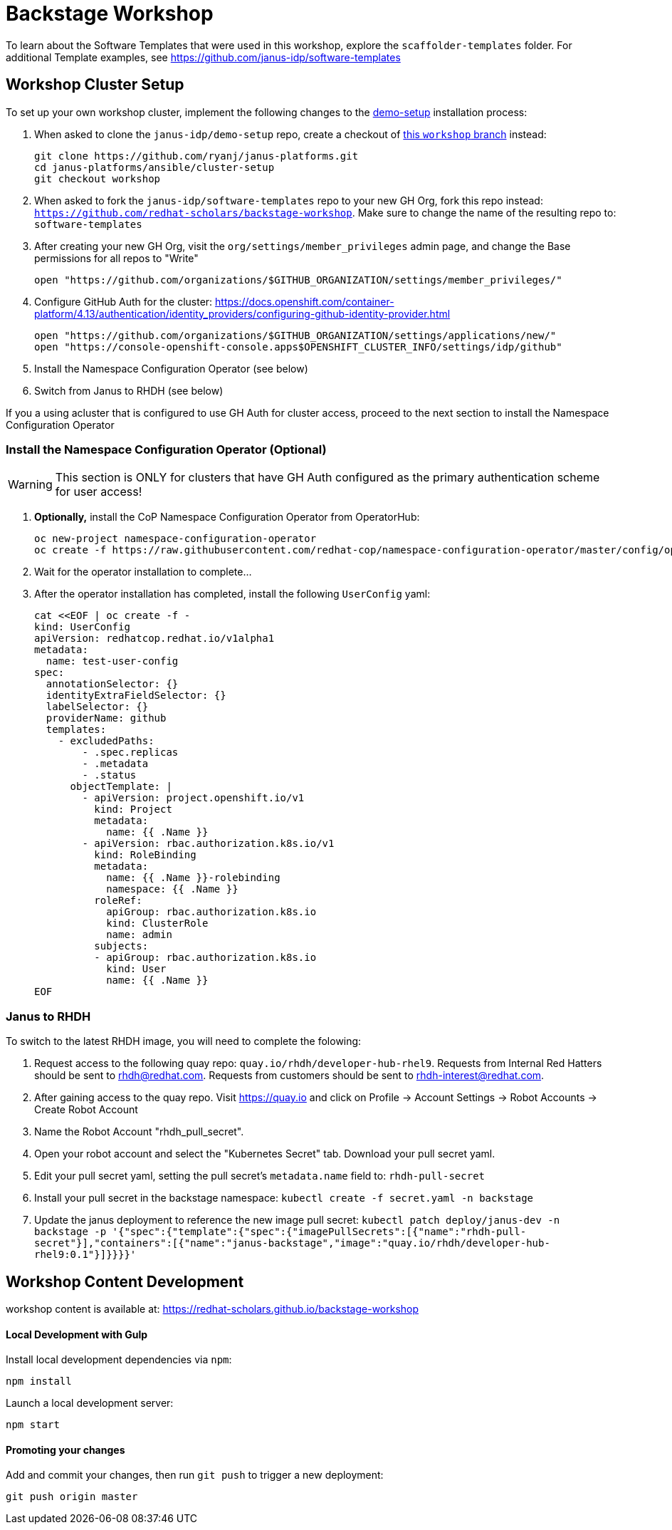 = Backstage Workshop

To learn about the Software Templates that were used in this workshop, explore the `scaffolder-templates` folder. For additional Template examples, see https://github.com/janus-idp/software-templates

== Workshop Cluster Setup

To set up your own workshop cluster, implement the following changes to the link:https://janus-idp.io/demo-setup/install/[demo-setup] installation process:

1. When asked to clone the `janus-idp/demo-setup` repo, create a checkout of link:https://github.com/ryanj/janus-platforms/tree/workshop[this `workshop` branch] instead:
+
```bash
git clone https://github.com/ryanj/janus-platforms.git
cd janus-platforms/ansible/cluster-setup
git checkout workshop
```
2. When asked to fork the `janus-idp/software-templates` repo to your new GH Org, fork this repo instead: `https://github.com/redhat-scholars/backstage-workshop`.  Make sure to change the name of the resulting repo to: `software-templates`
3. After creating your new GH Org, visit the `org/settings/member_privileges` admin page, and change the Base permissions for all repos to "Write"
+
```bash
open "https://github.com/organizations/$GITHUB_ORGANIZATION/settings/member_privileges/"
```
4. Configure GitHub Auth for the cluster: https://docs.openshift.com/container-platform/4.13/authentication/identity_providers/configuring-github-identity-provider.html
+
```bash
open "https://github.com/organizations/$GITHUB_ORGANIZATION/settings/applications/new/"
open "https://console-openshift-console.apps$OPENSHIFT_CLUSTER_INFO/settings/idp/github"
```
5. Install the Namespace Configuration Operator (see below)
6. Switch from Janus to RHDH (see below)

If you a using acluster that is configured to use GH Auth for cluster access, proceed to the next section to install the Namespace Configuration Operator

=== Install the Namespace Configuration Operator (Optional)

WARNING: This section is ONLY for clusters that have GH Auth configured as the primary authentication scheme for user access!

1. *Optionally,* install the CoP Namespace Configuration Operator from OperatorHub:
+
```bash
oc new-project namespace-configuration-operator
oc create -f https://raw.githubusercontent.com/redhat-cop/namespace-configuration-operator/master/config/operatorhub/operator.yaml
```
2. Wait for the operator installation to complete...
3. After the operator installation has completed, install the following `UserConfig` yaml:
+
```bash
cat <<EOF | oc create -f -
kind: UserConfig
apiVersion: redhatcop.redhat.io/v1alpha1
metadata:
  name: test-user-config
spec:
  annotationSelector: {}
  identityExtraFieldSelector: {}
  labelSelector: {}
  providerName: github
  templates:
    - excludedPaths:
        - .spec.replicas
        - .metadata
        - .status
      objectTemplate: |
        - apiVersion: project.openshift.io/v1
          kind: Project
          metadata:
            name: {{ .Name }}
        - apiVersion: rbac.authorization.k8s.io/v1
          kind: RoleBinding
          metadata:
            name: {{ .Name }}-rolebinding
            namespace: {{ .Name }}
          roleRef:
            apiGroup: rbac.authorization.k8s.io
            kind: ClusterRole
            name: admin
          subjects:
          - apiGroup: rbac.authorization.k8s.io
            kind: User
            name: {{ .Name }}
EOF
```

=== Janus to RHDH

To switch to the latest RHDH image, you will need to complete the folowing:

 1. Request access to the following quay repo: `quay.io/rhdh/developer-hub-rhel9`.  Requests from Internal Red Hatters should be sent to rhdh@redhat.com.  Requests from customers should be sent to rhdh-interest@redhat.com.
 2. After gaining access to the quay repo.  Visit https://quay.io and click on Profile -> Account Settings -> Robot Accounts -> Create Robot Account
 3. Name the Robot Account "rhdh_pull_secret".
 4. Open your robot account and select the "Kubernetes Secret" tab.  Download your pull secret yaml.
 5. Edit your pull secret yaml, setting the pull secret's `metadata.name` field to: `rhdh-pull-secret`
 6. Install your pull secret in the backstage namespace: `kubectl create -f secret.yaml -n backstage`
 7. Update the janus deployment to reference the new image pull secret: `kubectl patch deploy/janus-dev -n backstage -p '{"spec":{"template":{"spec":{"imagePullSecrets":[{"name":"rhdh-pull-secret"}],"containers":[{"name":"janus-backstage","image":"quay.io/rhdh/developer-hub-rhel9:0.1"}]}}}}'`

== Workshop Content Development

workshop content is available at: https://redhat-scholars.github.io/backstage-workshop

==== Local Development with Gulp
Install local development dependencies via `npm`:

```bash
npm install
```

Launch a local development server:

```bash
npm start
```

==== Promoting your changes

Add and commit your changes, then run `git push` to trigger a new deployment:

```bash
git push origin master
```

